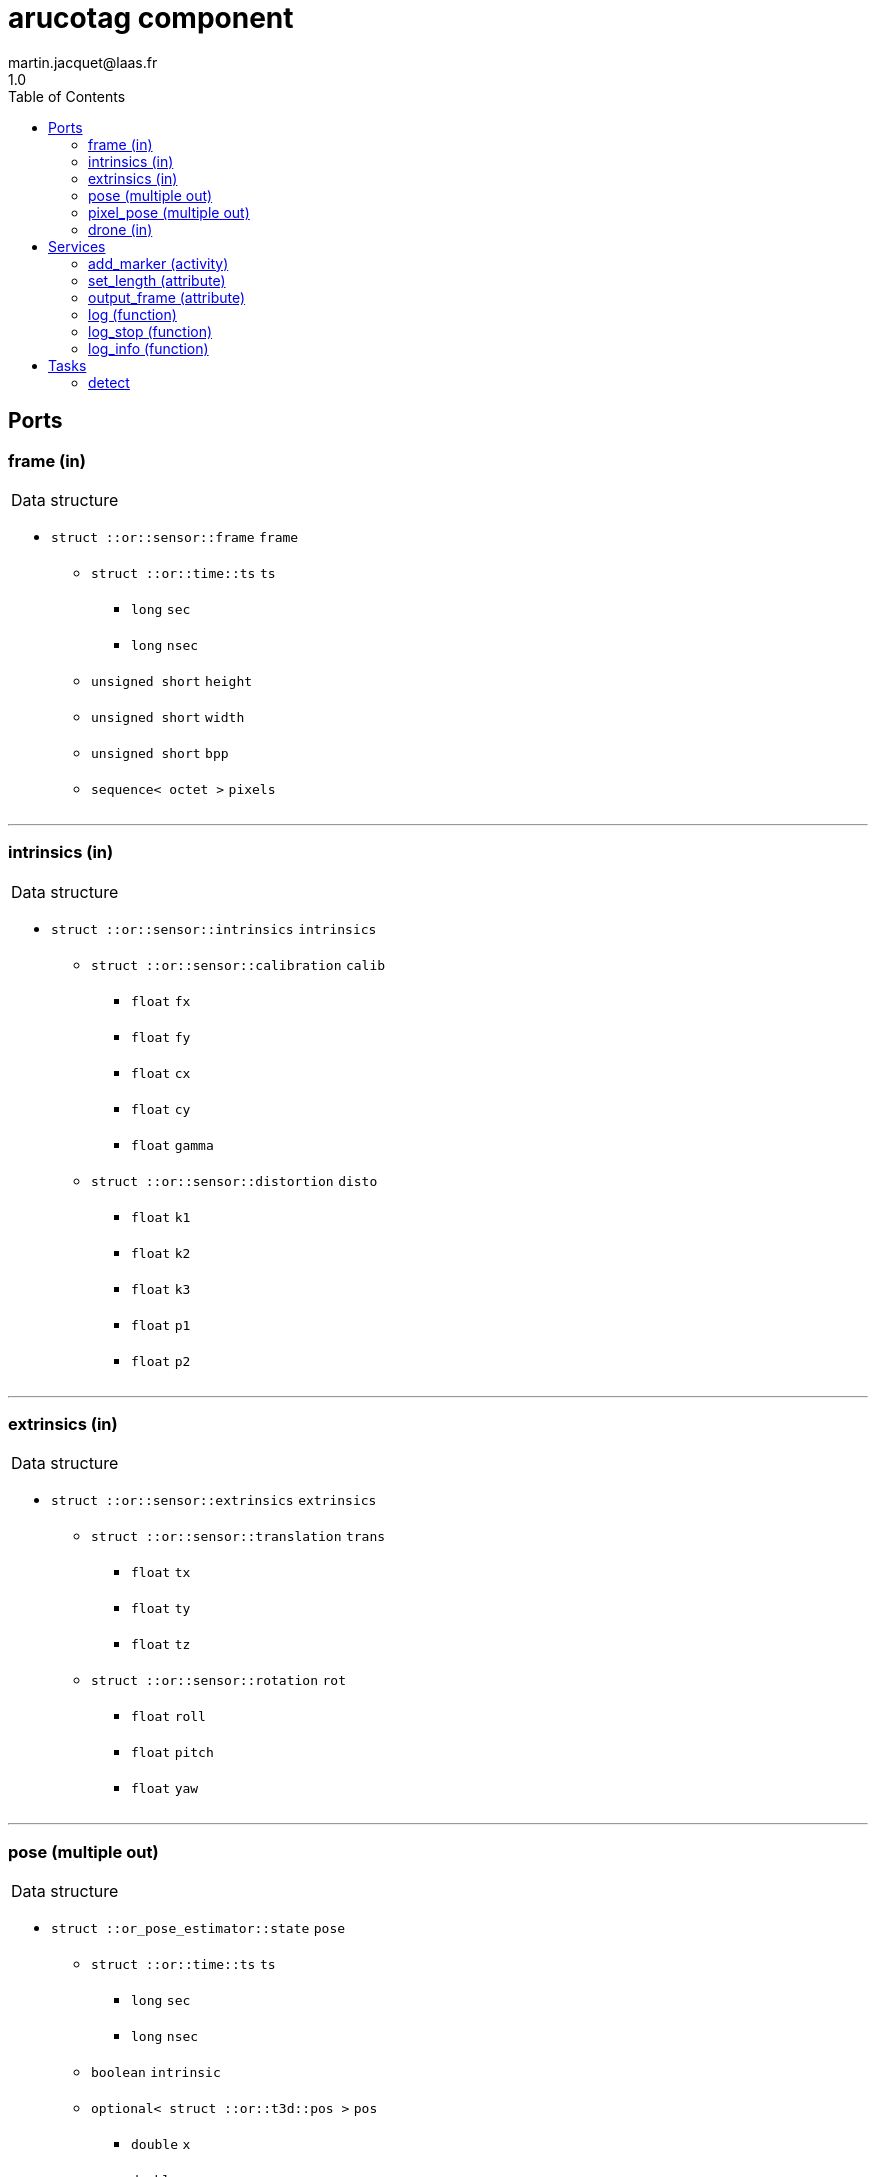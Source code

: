 //
// Copyright (c) 2020 LAAS/CNRS
// All rights reserved.
//
// Redistribution  and  use  in  source  and binary  forms,  with  or  without
// modification, are permitted provided that the following conditions are met:
//
//   1. Redistributions of  source  code must retain the  above copyright
//      notice and this list of conditions.
//   2. Redistributions in binary form must reproduce the above copyright
//      notice and  this list of  conditions in the  documentation and/or
//      other materials provided with the distribution.
//
// THE SOFTWARE  IS PROVIDED "AS IS"  AND THE AUTHOR  DISCLAIMS ALL WARRANTIES
// WITH  REGARD   TO  THIS  SOFTWARE  INCLUDING  ALL   IMPLIED  WARRANTIES  OF
// MERCHANTABILITY AND  FITNESS.  IN NO EVENT  SHALL THE AUTHOR  BE LIABLE FOR
// ANY  SPECIAL, DIRECT,  INDIRECT, OR  CONSEQUENTIAL DAMAGES  OR  ANY DAMAGES
// WHATSOEVER  RESULTING FROM  LOSS OF  USE, DATA  OR PROFITS,  WHETHER  IN AN
// ACTION OF CONTRACT, NEGLIGENCE OR  OTHER TORTIOUS ACTION, ARISING OUT OF OR
// IN CONNECTION WITH THE USE OR PERFORMANCE OF THIS SOFTWARE.
//
//                                                  Martin Jacquet - June 2020
//


// This file was generated from arucotag.gen by the skeleton
// template. Manual changes should be preserved, although they should
// rather be added to the "doc" attributes of the genom objects defined in
// arucotag.gen.

= arucotag component
martin.jacquet@laas.fr
1.0
:toc: left

// fix default asciidoctor stylesheet issue #2407 and add hr clear rule
ifdef::backend-html5[]
[pass]
++++
<link rel="stylesheet" href="data:text/css,p{font-size: inherit !important}" >
<link rel="stylesheet" href="data:text/css,hr{clear: both}" >
++++
endif::[]



== Ports


[[frame]]
=== frame (in)


[role="small", width="50%", float="right", cols="1"]
|===
a|.Data structure
[disc]
 * `struct ::or::sensor::frame` `frame`
 ** `struct ::or::time::ts` `ts`
 *** `long` `sec`
 *** `long` `nsec`
 ** `unsigned short` `height`
 ** `unsigned short` `width`
 ** `unsigned short` `bpp`
 ** `sequence< octet >` `pixels`

|===

'''

[[intrinsics]]
=== intrinsics (in)


[role="small", width="50%", float="right", cols="1"]
|===
a|.Data structure
[disc]
 * `struct ::or::sensor::intrinsics` `intrinsics`
 ** `struct ::or::sensor::calibration` `calib`
 *** `float` `fx`
 *** `float` `fy`
 *** `float` `cx`
 *** `float` `cy`
 *** `float` `gamma`
 ** `struct ::or::sensor::distortion` `disto`
 *** `float` `k1`
 *** `float` `k2`
 *** `float` `k3`
 *** `float` `p1`
 *** `float` `p2`

|===

'''

[[extrinsics]]
=== extrinsics (in)


[role="small", width="50%", float="right", cols="1"]
|===
a|.Data structure
[disc]
 * `struct ::or::sensor::extrinsics` `extrinsics`
 ** `struct ::or::sensor::translation` `trans`
 *** `float` `tx`
 *** `float` `ty`
 *** `float` `tz`
 ** `struct ::or::sensor::rotation` `rot`
 *** `float` `roll`
 *** `float` `pitch`
 *** `float` `yaw`

|===

'''

[[pose]]
=== pose (multiple out)


[role="small", width="50%", float="right", cols="1"]
|===
a|.Data structure
[disc]
 * `struct ::or_pose_estimator::state` `pose`
 ** `struct ::or::time::ts` `ts`
 *** `long` `sec`
 *** `long` `nsec`
 ** `boolean` `intrinsic`
 ** `optional< struct ::or::t3d::pos >` `pos`
 *** `double` `x`
 *** `double` `y`
 *** `double` `z`
 ** `optional< struct ::or::t3d::att >` `att`
 *** `double` `qw`
 *** `double` `qx`
 *** `double` `qy`
 *** `double` `qz`
 ** `optional< struct ::or::t3d::vel >` `vel`
 *** `double` `vx`
 *** `double` `vy`
 *** `double` `vz`
 ** `optional< struct ::or::t3d::avel >` `avel`
 *** `double` `wx`
 *** `double` `wy`
 *** `double` `wz`
 ** `optional< struct ::or::t3d::acc >` `acc`
 *** `double` `ax`
 *** `double` `ay`
 *** `double` `az`
 ** `optional< struct ::or::t3d::aacc >` `aacc`
 *** `double` `awx`
 *** `double` `awy`
 *** `double` `awz`
 ** `optional< struct ::or::t3d::pos_cov >` `pos_cov`
 *** `double` `cov[6]`
 ** `optional< struct ::or::t3d::att_cov >` `att_cov`
 *** `double` `cov[10]`
 ** `optional< struct ::or::t3d::att_pos_cov >` `att_pos_cov`
 *** `double` `cov[12]`
 ** `optional< struct ::or::t3d::vel_cov >` `vel_cov`
 *** `double` `cov[6]`
 ** `optional< struct ::or::t3d::avel_cov >` `avel_cov`
 *** `double` `cov[6]`
 ** `optional< struct ::or::t3d::acc_cov >` `acc_cov`
 *** `double` `cov[6]`
 ** `optional< struct ::or::t3d::aacc_cov >` `aacc_cov`
 *** `double` `cov[6]`

|===

'''

[[pixel_pose]]
=== pixel_pose (multiple out)


[role="small", width="50%", float="right", cols="1"]
|===
a|.Data structure
[disc]
 * `struct ::or::sensor::pixel` `pixel_pose`
 ** `struct ::or::time::ts` `ts`
 *** `long` `sec`
 *** `long` `nsec`
 ** `unsigned short` `x`
 ** `unsigned short` `y`

|===

'''

[[drone]]
=== drone (in)


[role="small", width="50%", float="right", cols="1"]
|===
a|.Data structure
[disc]
 * `struct ::or_pose_estimator::state` `drone`
 ** `struct ::or::time::ts` `ts`
 *** `long` `sec`
 *** `long` `nsec`
 ** `boolean` `intrinsic`
 ** `optional< struct ::or::t3d::pos >` `pos`
 *** `double` `x`
 *** `double` `y`
 *** `double` `z`
 ** `optional< struct ::or::t3d::att >` `att`
 *** `double` `qw`
 *** `double` `qx`
 *** `double` `qy`
 *** `double` `qz`
 ** `optional< struct ::or::t3d::vel >` `vel`
 *** `double` `vx`
 *** `double` `vy`
 *** `double` `vz`
 ** `optional< struct ::or::t3d::avel >` `avel`
 *** `double` `wx`
 *** `double` `wy`
 *** `double` `wz`
 ** `optional< struct ::or::t3d::acc >` `acc`
 *** `double` `ax`
 *** `double` `ay`
 *** `double` `az`
 ** `optional< struct ::or::t3d::aacc >` `aacc`
 *** `double` `awx`
 *** `double` `awy`
 *** `double` `awz`
 ** `optional< struct ::or::t3d::pos_cov >` `pos_cov`
 *** `double` `cov[6]`
 ** `optional< struct ::or::t3d::att_cov >` `att_cov`
 *** `double` `cov[10]`
 ** `optional< struct ::or::t3d::att_pos_cov >` `att_pos_cov`
 *** `double` `cov[12]`
 ** `optional< struct ::or::t3d::vel_cov >` `vel_cov`
 *** `double` `cov[6]`
 ** `optional< struct ::or::t3d::avel_cov >` `avel_cov`
 *** `double` `cov[6]`
 ** `optional< struct ::or::t3d::acc_cov >` `acc_cov`
 *** `double` `cov[6]`
 ** `optional< struct ::or::t3d::aacc_cov >` `aacc_cov`
 *** `double` `cov[6]`

|===

'''

== Services

[[add_marker]]
=== add_marker (activity)

[role="small", width="50%", float="right", cols="1"]
|===
a|.Inputs
[disc]
 * `string<16>` `marker` Marker name

a|.Context
[disc]
  * In task `<<detect>>`
  (frequency 33.333333333333336 _Hz_)
  * Updates port `<<pose>>`
  * Updates port `<<pixel_pose>>`
|===

'''

[[set_length]]
=== set_length (attribute)

[role="small", width="50%", float="right", cols="1"]
|===
a|.Inputs
[disc]
 * `float` `length` Length of tags

|===

'''

[[output_frame]]
=== output_frame (attribute)

[role="small", width="50%", float="right", cols="1"]
|===
a|.Inputs
[disc]
 * `short` `out_frame` (default `"0"`) desired output frame (0: camera; 1: body; 2: world)

|===

Sets the frame in which the output coordinates are expressed.
Possible frames are camera (0), body (1) or world (2).
(1) assumes that the extrinsic parameters of the camera are properly set.
(2) assumes (1) and that the drone input port is connected.

'''

[[log]]
=== log (function)

[role="small", width="50%", float="right", cols="1"]
|===
a|.Inputs
[disc]
 * `string<64>` `path` (default `"/tmp/arucotag.log"`) Log file name

 * `unsigned long` `decimation` (default `"1"`) Reduced logging frequency

a|.Throws
[disc]
 * `exception ::arucotag::e_sys`
 ** `short` `code`
 ** `string<128>` `what`

|===

'''

[[log_stop]]
=== log_stop (function)


'''

[[log_info]]
=== log_info (function)

[role="small", width="50%", float="right", cols="1"]
|===
a|.Outputs
[disc]
 * `unsigned long` `miss` Missed log entries

 * `unsigned long` `total` Total log entries

|===

'''

== Tasks

[[detect]]
=== detect

[role="small", width="50%", float="right", cols="1"]
|===
a|.Context
[disc]
  * Frequency 33.333333333333336 _Hz_
* Reads port `<<frame>>`
* Reads port `<<intrinsics>>`
* Reads port `<<extrinsics>>`
* Updates port `<<pose>>`
* Updates port `<<pixel_pose>>`
* Reads port `<<drone>>`
|===

'''
